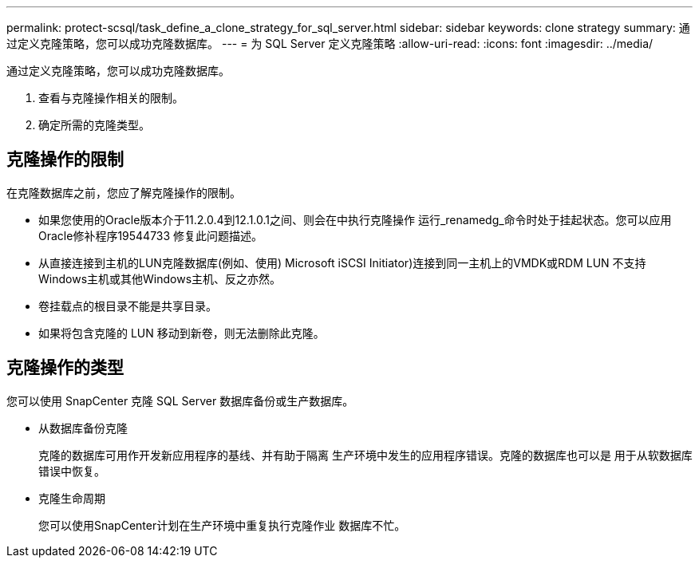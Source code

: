 ---
permalink: protect-scsql/task_define_a_clone_strategy_for_sql_server.html 
sidebar: sidebar 
keywords: clone strategy 
summary: 通过定义克隆策略，您可以成功克隆数据库。 
---
= 为 SQL Server 定义克隆策略
:allow-uri-read: 
:icons: font
:imagesdir: ../media/


[role="lead"]
通过定义克隆策略，您可以成功克隆数据库。

. 查看与克隆操作相关的限制。
. 确定所需的克隆类型。




== 克隆操作的限制

在克隆数据库之前，您应了解克隆操作的限制。

* 如果您使用的Oracle版本介于11.2.0.4到12.1.0.1之间、则会在中执行克隆操作
运行_renamedg_命令时处于挂起状态。您可以应用Oracle修补程序19544733
修复此问题描述。
* 从直接连接到主机的LUN克隆数据库(例如、使用)
Microsoft iSCSI Initiator)连接到同一主机上的VMDK或RDM LUN
不支持Windows主机或其他Windows主机、反之亦然。
* 卷挂载点的根目录不能是共享目录。
* 如果将包含克隆的 LUN 移动到新卷，则无法删除此克隆。




== 克隆操作的类型

您可以使用 SnapCenter 克隆 SQL Server 数据库备份或生产数据库。

* 从数据库备份克隆
+
克隆的数据库可用作开发新应用程序的基线、并有助于隔离
生产环境中发生的应用程序错误。克隆的数据库也可以是
用于从软数据库错误中恢复。

* 克隆生命周期
+
您可以使用SnapCenter计划在生产环境中重复执行克隆作业
数据库不忙。


